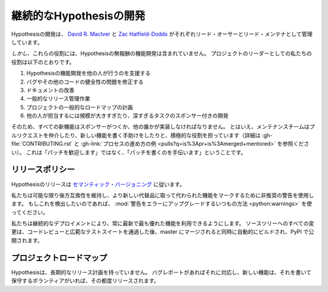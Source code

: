 ..
  ==============================
  Ongoing Hypothesis development
  ==============================

==============================
継続的なHypothesisの開発
==============================

..
  Hypothesis development is managed by `David R. MacIver <https://www.drmaciver.com>`_
  and `Zac Hatfield-Dodds <https://zhd.dev>`_, respectively the first author and lead
  maintainer.

Hypothesisの開発は、 `David R. MacIver <https://www.drmaciver.com>`_ と `Zac Hatfield-Dodds <https://zhd.dev>`_ がそれぞれリード・オーサーとリード・メンテナとして管理しています。

..
  *However*, these roles don't include unpaid feature development on Hypothesis.
  Our roles as leaders of the project are:

*しかし*、これらの役割には、Hypothesisの無報酬の機能開発は含まれていません。
プロジェクトのリーダーとしての私たちの役割は以下のとおりです。

..
  1. Helping other people do feature development on Hypothesis
  2. Fixing bugs and other code health issues
  3. Improving documentation
  4. General release management work
  5. Planning the general roadmap of the project
  6. Doing sponsored development on tasks that are too large or in depth for other people to take on

1. Hypothesisの機能開発を他の人が行うのを支援する
2. バグやその他のコードの健全性の問題を修正する
3. ドキュメントの改善
4. 一般的なリリース管理作業
5. プロジェクトの一般的なロードマップの計画
6. 他の人が担当するには規模が大きすぎたり、深すぎるタスクのスポンサー付きの開発

..
  So all new features must either be sponsored or implemented by someone else.
  That being said, the maintenance team takes an active role in shepherding pull requests and
  helping people write a new feature (see :gh-file:`CONTRIBUTING.rst` for
  details and :gh-link:`these examples of how the process goes
  <pulls?q=is%3Apr+is%3Amerged+mentored>`). This isn't
  "patches welcome", it's "we will help you write a patch".

そのため、すべての新機能はスポンサーがつくか、他の誰かが実装しなければなりません。
とはいえ、メンテナンスチームはプルリクエストを仲介したり、新しい機能を書く手助けをしたりと、積極的な役割を担っています（詳細は :gh-file:`CONTRIBUTING.rst` と :gh-link:`プロセスの進め方の例 <pulls?q=is%3Apr+is%3Amerged+mentored>` を参照ください）。
これは「パッチを歓迎します」ではなく、「パッチを書くのを手伝います」ということです。

..
  .. _release-policy:

..
  Release policy
  ==============

.. _release-policy:

リリースポリシー
=====================

..
  Hypothesis releases follow `semantic versioning <https://semver.org/>`_.

Hypothesisのリリースは `セマンティック・バージョニング <https://semver.org/>`_ に従います。

..
  We maintain backwards-compatibility wherever possible, and use deprecation
  warnings to mark features that have been superseded by a newer alternative.
  If you want to detect this, you can
  :mod:`upgrade warnings to errors in the usual ways <python:warnings>`.

私たちは可能な限り後方互換性を維持し、より新しい代替品に取って代わられた機能をマークするために非推奨の警告を使用します。
もしこれを検出したいのであれば、 :mod:`警告をエラーにアップグレードするいつもの方法 <python:warnings>` を使ってください。

..
  We use continuous deployment to ensure that you can always use our newest and
  shiniest features - every change to the source tree is automatically built and
  published on PyPI as soon as it's merged onto master, after code review and
  passing our extensive test suite.

私たちは継続的なデプロイメントにより、常に最新で最も優れた機能を利用できるようにします。
ソースツリーへのすべての変更は、コードレビューと広範なテストスイートを通過した後、master にマージされると同時に自動的にビルドされ、PyPI で公開されます。

..
  Project roadmap
  ===============

プロジェクトロードマップ
=============================

..
  Hypothesis does not have a long-term release plan.  We respond to bug reports
  as they are made; new features are released as and when someone volunteers to
  write and maintain them.

Hypothesisは、長期的なリリース計画を持っていません。
バグレポートがあればそれに対応し、新しい機能は、それを書いて保守するボランティアがいれば、その都度リリースされます。
